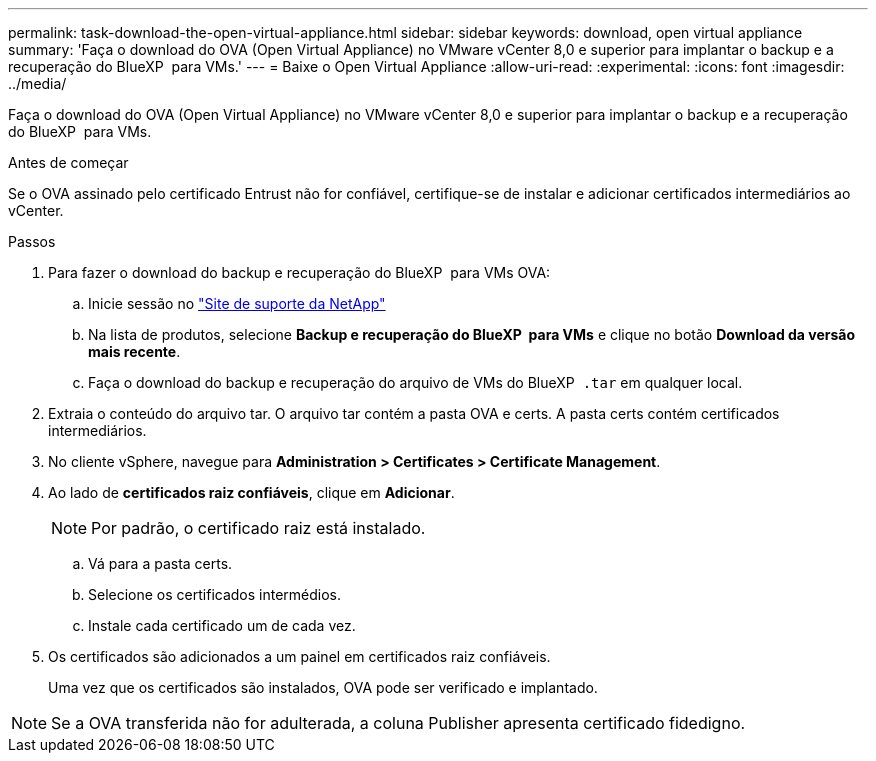 ---
permalink: task-download-the-open-virtual-appliance.html 
sidebar: sidebar 
keywords: download, open virtual appliance 
summary: 'Faça o download do OVA (Open Virtual Appliance) no VMware vCenter 8,0 e superior para implantar o backup e a recuperação do BlueXP  para VMs.' 
---
= Baixe o Open Virtual Appliance
:allow-uri-read: 
:experimental: 
:icons: font
:imagesdir: ../media/


[role="lead"]
Faça o download do OVA (Open Virtual Appliance) no VMware vCenter 8,0 e superior para implantar o backup e a recuperação do BlueXP  para VMs.

.Antes de começar
Se o OVA assinado pelo certificado Entrust não for confiável, certifique-se de instalar e adicionar certificados intermediários ao vCenter.

.Passos
. Para fazer o download do backup e recuperação do BlueXP  para VMs OVA:
+
.. Inicie sessão no https://mysupport.netapp.com/products/index.html["Site de suporte da NetApp"^]
.. Na lista de produtos, selecione *Backup e recuperação do BlueXP  para VMs* e clique no botão *Download da versão mais recente*.
.. Faça o download do backup e recuperação do arquivo de VMs do BlueXP  `.tar` em qualquer local.


. Extraia o conteúdo do arquivo tar. O arquivo tar contém a pasta OVA e certs. A pasta certs contém certificados intermediários.
. No cliente vSphere, navegue para *Administration > Certificates > Certificate Management*.
. Ao lado de *certificados raiz confiáveis*, clique em *Adicionar*.
+

NOTE: Por padrão, o certificado raiz está instalado.

+
.. Vá para a pasta certs.
.. Selecione os certificados intermédios.
.. Instale cada certificado um de cada vez.


. Os certificados são adicionados a um painel em certificados raiz confiáveis.
+
Uma vez que os certificados são instalados, OVA pode ser verificado e implantado.



[NOTE]
====
Se a OVA transferida não for adulterada, a coluna Publisher apresenta certificado fidedigno.

====